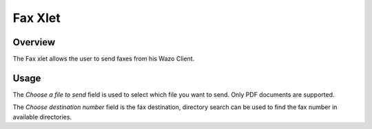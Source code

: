 ********
Fax Xlet
********


Overview
========

The Fax xlet allows the user to send faxes from his Wazo Client.

.. figure:: ./images/cti_client-fax.png


Usage
=====

The *Choose a file to send* field is used to select which file you want to send. Only PDF documents
are supported.

The *Choose destination number* field is the fax destination, directory search can be used to find the fax number
in available directories.
